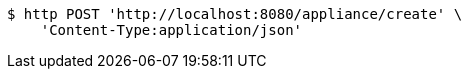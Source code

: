 [source,bash]
----
$ http POST 'http://localhost:8080/appliance/create' \
    'Content-Type:application/json'
----